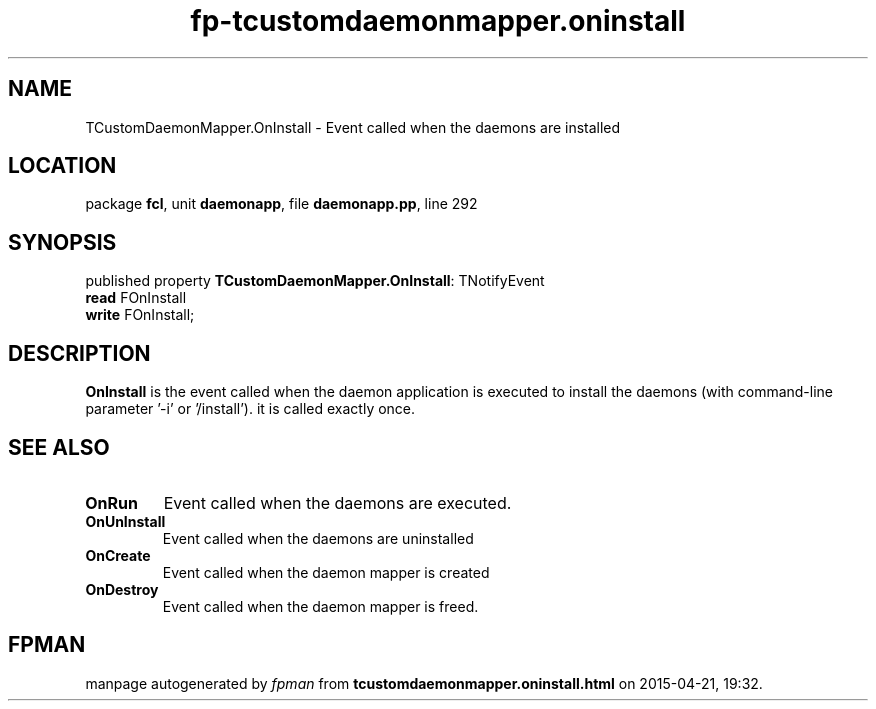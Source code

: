 .\" file autogenerated by fpman
.TH "fp-tcustomdaemonmapper.oninstall" 3 "2014-03-14" "fpman" "Free Pascal Programmer's Manual"
.SH NAME
TCustomDaemonMapper.OnInstall - Event called when the daemons are installed
.SH LOCATION
package \fBfcl\fR, unit \fBdaemonapp\fR, file \fBdaemonapp.pp\fR, line 292
.SH SYNOPSIS
published property \fBTCustomDaemonMapper.OnInstall\fR: TNotifyEvent
  \fBread\fR FOnInstall
  \fBwrite\fR FOnInstall;
.SH DESCRIPTION
\fBOnInstall\fR is the event called when the daemon application is executed to install the daemons (with command-line parameter '-i' or '/install'). it is called exactly once.


.SH SEE ALSO
.TP
.B OnRun
Event called when the daemons are executed.
.TP
.B OnUnInstall
Event called when the daemons are uninstalled
.TP
.B OnCreate
Event called when the daemon mapper is created
.TP
.B OnDestroy
Event called when the daemon mapper is freed.

.SH FPMAN
manpage autogenerated by \fIfpman\fR from \fBtcustomdaemonmapper.oninstall.html\fR on 2015-04-21, 19:32.


